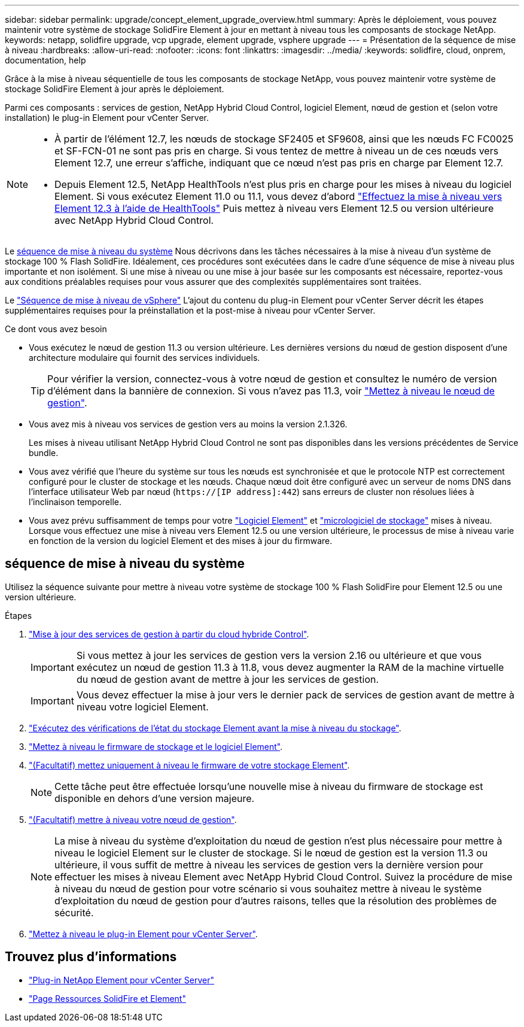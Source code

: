 ---
sidebar: sidebar 
permalink: upgrade/concept_element_upgrade_overview.html 
summary: Après le déploiement, vous pouvez maintenir votre système de stockage SolidFire Element à jour en mettant à niveau tous les composants de stockage NetApp. 
keywords: netapp, solidfire upgrade, vcp upgrade, element upgrade, vsphere upgrade 
---
= Présentation de la séquence de mise à niveau
:hardbreaks:
:allow-uri-read: 
:nofooter: 
:icons: font
:linkattrs: 
:imagesdir: ../media/
:keywords: solidfire, cloud, onprem, documentation, help


[role="lead"]
Grâce à la mise à niveau séquentielle de tous les composants de stockage NetApp, vous pouvez maintenir votre système de stockage SolidFire Element à jour après le déploiement.

Parmi ces composants : services de gestion, NetApp Hybrid Cloud Control, logiciel Element, nœud de gestion et (selon votre installation) le plug-in Element pour vCenter Server.

[NOTE]
====
* À partir de l'élément 12.7, les nœuds de stockage SF2405 et SF9608, ainsi que les nœuds FC FC0025 et SF-FCN-01 ne sont pas pris en charge. Si vous tentez de mettre à niveau un de ces nœuds vers Element 12.7, une erreur s'affiche, indiquant que ce nœud n'est pas pris en charge par Element 12.7.
* Depuis Element 12.5, NetApp HealthTools n'est plus pris en charge pour les mises à niveau du logiciel Element. Si vous exécutez Element 11.0 ou 11.1, vous devez d'abord https://docs.netapp.com/us-en/element-software-123/upgrade/task_hcc_upgrade_element_software.html#upgrade-element-software-at-connected-sites-using-healthtools["Effectuez la mise à niveau vers Element 12.3 à l'aide de HealthTools"^] Puis mettez à niveau vers Element 12.5 ou version ultérieure avec NetApp Hybrid Cloud Control.


====
Le <<sys_upgrade,séquence de mise à niveau du système>> Nous décrivons dans les tâches nécessaires à la mise à niveau d'un système de stockage 100 % Flash SolidFire. Idéalement, ces procédures sont exécutées dans le cadre d'une séquence de mise à niveau plus importante et non isolément. Si une mise à niveau ou une mise à jour basée sur les composants est nécessaire, reportez-vous aux conditions préalables requises pour vous assurer que des complexités supplémentaires sont traitées.

Le link:task_sf_upgrade_all_vsphere.html["Séquence de mise à niveau de vSphere"] L'ajout du contenu du plug-in Element pour vCenter Server décrit les étapes supplémentaires requises pour la préinstallation et la post-mise à niveau pour vCenter Server.

.Ce dont vous avez besoin
* Vous exécutez le nœud de gestion 11.3 ou version ultérieure. Les dernières versions du nœud de gestion disposent d'une architecture modulaire qui fournit des services individuels.
+

TIP: Pour vérifier la version, connectez-vous à votre nœud de gestion et consultez le numéro de version d'élément dans la bannière de connexion. Si vous n'avez pas 11.3, voir link:task_hcc_upgrade_management_node.html["Mettez à niveau le nœud de gestion"].

* Vous avez mis à niveau vos services de gestion vers au moins la version 2.1.326.
+
Les mises à niveau utilisant NetApp Hybrid Cloud Control ne sont pas disponibles dans les versions précédentes de Service bundle.

* Vous avez vérifié que l'heure du système sur tous les nœuds est synchronisée et que le protocole NTP est correctement configuré pour le cluster de stockage et les nœuds. Chaque nœud doit être configuré avec un serveur de noms DNS dans l'interface utilisateur Web par nœud (`https://[IP address]:442`) sans erreurs de cluster non résolues liées à l'inclinaison temporelle.
* Vous avez prévu suffisamment de temps pour votre link:task_hcc_upgrade_element_software.html#element-upgrade-time["Logiciel Element"] et link:task_hcc_upgrade_storage_firmware.html#storage-firmware-upgrade["micrologiciel de stockage"] mises à niveau. Lorsque vous effectuez une mise à niveau vers Element 12.5 ou une version ultérieure, le processus de mise à niveau varie en fonction de la version du logiciel Element et des mises à jour du firmware.




== [[sys_upgrade]]séquence de mise à niveau du système

Utilisez la séquence suivante pour mettre à niveau votre système de stockage 100 % Flash SolidFire pour Element 12.5 ou une version ultérieure.

.Étapes
. link:task_hcc_update_management_services.html["Mise à jour des services de gestion à partir du cloud hybride Control"].
+

IMPORTANT: Si vous mettez à jour les services de gestion vers la version 2.16 ou ultérieure et que vous exécutez un nœud de gestion 11.3 à 11.8, vous devez augmenter la RAM de la machine virtuelle du nœud de gestion avant de mettre à jour les services de gestion.

+

IMPORTANT: Vous devez effectuer la mise à jour vers le dernier pack de services de gestion avant de mettre à niveau votre logiciel Element.

. link:task_hcc_upgrade_element_prechecks.html["Exécutez des vérifications de l'état du stockage Element avant la mise à niveau du stockage"].
. link:task_hcc_upgrade_element_software.html["Mettez à niveau le firmware de stockage et le logiciel Element"].
. link:task_hcc_upgrade_storage_firmware.html["(Facultatif) mettez uniquement à niveau le firmware de votre stockage Element"].
+

NOTE: Cette tâche peut être effectuée lorsqu'une nouvelle mise à niveau du firmware de stockage est disponible en dehors d'une version majeure.

. link:task_hcc_upgrade_management_node.html["(Facultatif) mettre à niveau votre nœud de gestion"].
+

NOTE: La mise à niveau du système d'exploitation du nœud de gestion n'est plus nécessaire pour mettre à niveau le logiciel Element sur le cluster de stockage. Si le nœud de gestion est la version 11.3 ou ultérieure, il vous suffit de mettre à niveau les services de gestion vers la dernière version pour effectuer les mises à niveau Element avec NetApp Hybrid Cloud Control. Suivez la procédure de mise à niveau du nœud de gestion pour votre scénario si vous souhaitez mettre à niveau le système d'exploitation du nœud de gestion pour d'autres raisons, telles que la résolution des problèmes de sécurité.

. link:task_vcp_upgrade_plugin.html["Mettez à niveau le plug-in Element pour vCenter Server"].


[discrete]
== Trouvez plus d'informations

* https://docs.netapp.com/us-en/vcp/index.html["Plug-in NetApp Element pour vCenter Server"^]
* https://www.netapp.com/data-storage/solidfire/documentation["Page Ressources SolidFire et Element"^]

